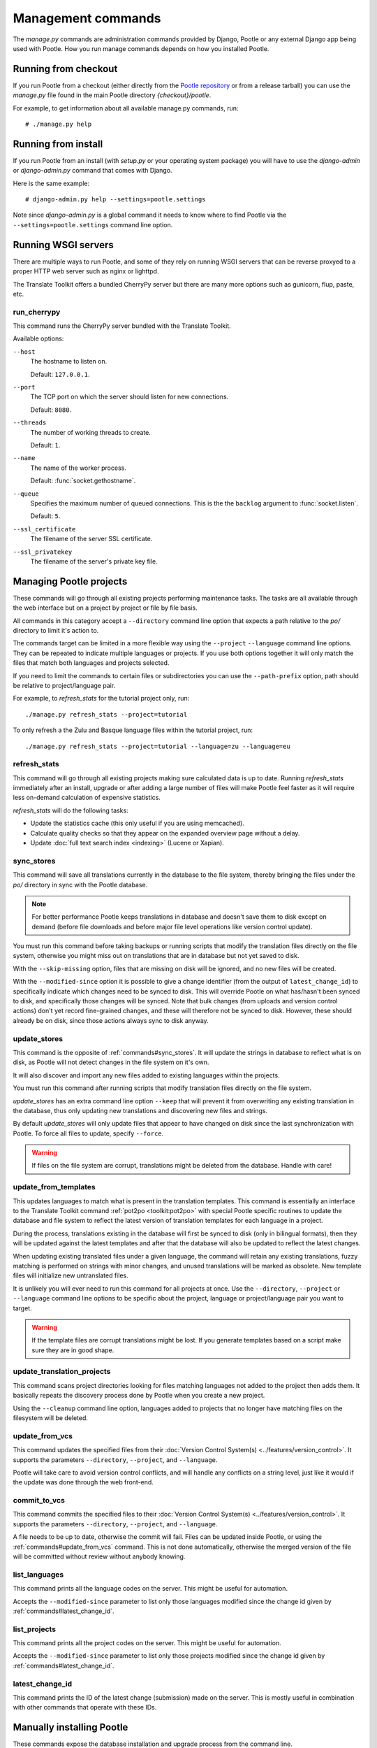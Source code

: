 .. _commands:

Management commands
===================

The *manage.py* commands are administration commands provided by Django,
Pootle or any external Django app being used with Pootle. How you run manage
commands depends on how you installed Pootle.


.. _commands#running_from_checkout:

Running from checkout
---------------------

If you run Pootle from a checkout (either directly from the
`Pootle repository <https://github.com/translate/pootle>`_ or from a
release tarball) you can use the *manage.py* file found in the main Pootle
directory *{checkout}/pootle*.

For example, to get information about all available manage.py commands, run::

    # ./manage.py help


.. _commands#running_from_install:

Running from install
--------------------

If you run Pootle from an install (with *setup.py* or your operating system
package) you will have to use the `django-admin` or `django-admin.py`
command that comes with Django.

Here is the same example::

    # django-admin.py help --settings=pootle.settings

Note since `django-admin.py` is a global command it needs to know where to
find Pootle via the ``--settings=pootle.settings`` command line option.


.. _commands#running:

Running WSGI servers
--------------------

There are multiple ways to run Pootle, and some of they rely on running WSGI
servers that can be reverse proxyed to a proper HTTP web server such as nginx
or lighttpd.

The Translate Toolkit offers a bundled CherryPy server but there are many more
options such as gunicorn, flup, paste, etc.


.. _commands#run_cherrypy:

run_cherrypy
^^^^^^^^^^^^

.. versionadded:: 2.5

This command runs the CherryPy server bundled with the Translate Toolkit.

Available options:

``--host``
  The hostname to listen on.

  Default: ``127.0.0.1``.

``--port``
  The TCP port on which the server should listen for new connections.

  Default: ``8080``.

``--threads``
  The number of working threads to create.

  Default: ``1``.

``--name``
  The name of the worker process.

  Default: :func:`socket.gethostname`.

``--queue``
  Specifies the maximum number of queued connections. This is the the
  ``backlog`` argument to :func:`socket.listen`.

  Default: ``5``.

``--ssl_certificate``
  The filename of the server SSL certificate.

``--ssl_privatekey``
  The filename of the server's private key file.


.. _commands#managing_pootle_projects:

Managing Pootle projects
------------------------

These commands will go through all existing projects performing maintenance
tasks. The tasks are all available through the web interface but on a project
by project or file by file basis.

All commands in this category accept a ``--directory`` command line option that
expects a path relative to the *po/* directory to limit it's action to.

.. versionchanged:: 2.1.2

The commands target can be limited in a more flexible way using the ``--project``
``--language`` command line options. They can be repeated to indicate multiple
languages or projects. If you use both options together it will only match the
files that match both languages and projects selected.

If you need to limit the commands to certain files or subdirectories you can
use the ``--path-prefix`` option, path should be relative to project/language
pair.

For example, to *refresh_stats* for the tutorial project only, run::

    ./manage.py refresh_stats --project=tutorial

To only refresh a the Zulu and Basque language files within the tutorial
project, run::

    ./manage.py refresh_stats --project=tutorial --language=zu --language=eu


.. _commands#refresh_stats:

refresh_stats
^^^^^^^^^^^^^

This command will go through all existing projects making sure calculated data
is up to date. Running *refresh_stats* immediately after an install, upgrade
or after adding a large number of files will make Pootle feel faster as it will
require less on-demand calculation of expensive statistics.

*refresh_stats* will do the following tasks:

- Update the statistics cache (this only useful if you are using memcached).

- Calculate quality checks so that they appear on the expanded overview page
  without a delay.

- Update :doc:`full text search index <indexing>` (Lucene or Xapian).


.. _commands#sync_stores:

sync_stores
^^^^^^^^^^^

This command will save all translations currently in the database to the file
system, thereby bringing the files under the *po/* directory in sync with the
Pootle database.

.. note:: For better performance Pootle keeps translations in database and
   doesn't save them to disk except on demand (before file downloads and
   before major file level operations like version control update).

You must run this command before taking backups or running scripts that modify
the translation files directly on the file system, otherwise you might miss out
on translations that are in database but not yet saved to disk.

With the ``--skip-missing`` option, files that are missing on disk will be
ignored, and no new files will be created.

With the ``--modified-since`` option it is possible to give a change identifier
(from the output of ``latest_change_id``) to specifically indicate which changes
need to be synced to disk. This will override Pootle on what has/hasn't been
synced to disk, and specifically those changes will be synced. Note that bulk
changes (from uploads and version control actions) don't yet record fine-grained
changes, and these will therefore not be synced to disk. However, these should
already be on disk, since those actions always sync to disk anyway.


.. _commands#update_stores:

update_stores
^^^^^^^^^^^^^

This command is the opposite of :ref:`commands#sync_stores`. It will update the
strings in database to reflect what is on disk, as Pootle will not detect
changes in the file system on it's own.

It will also discover and import any new files added to existing languages
within the projects.

You must run this command after running scripts that modify translation files
directly on the file system.

*update_stores* has an extra command line option ``--keep`` that will prevent
it from overwriting any existing translation in the database, thus only
updating new translations and discovering new files and strings.

By default *update_stores* will only update files that appear to have changed
on disk since the last synchronization with Pootle. To force all files to
update, specify ``--force``.

.. warning:: If files on the file system are corrupt, translations might be
   deleted from the database. Handle with care!


.. _commands#update_from_templates:

update_from_templates
^^^^^^^^^^^^^^^^^^^^^

This updates languages to match what is present in the translation templates.
This command is essentially an interface to the
Translate Toolkit command :ref:`pot2po <toolkit:pot2po>` with special Pootle
specific routines to update the database and file system to reflect the
latest version of translation templates for each language in a project.

During the process, translations existing in the database will first be synced
to disk (only in bilingual formats), then they will be updated against the
latest templates and after that the database will also be updated to reflect
the latest changes.

When updating existing translated files under a given language, the command
will retain any existing translations, fuzzy matching is performed on strings
with minor changes, and unused translations will be marked as obsolete. New
template files will initialize new untranslated files.

It is unlikely you will ever need to run this command for all projects at once.
Use the ``--directory``, ``--project`` or ``--language`` command line options
to be specific about the project, language or project/language pair you want to
target.

.. warning:: If the template files are corrupt translations might be lost.
   If you generate templates based on a script make sure they are in good
   shape.


.. _commands#update_translation_projects:

update_translation_projects
^^^^^^^^^^^^^^^^^^^^^^^^^^^

This command scans project directories looking for files matching languages not
added to the project then adds them. It basically repeats the discovery process
done by Pootle when you create a new project.

Using the ``--cleanup`` command line option, languages added to projects that
no longer have matching files on the filesystem will be deleted.


.. _commands#update_from_vcs:

update_from_vcs
^^^^^^^^^^^^^^^

.. versionadded:: 2.5

This command updates the specified files from their :doc:`Version Control
System(s) <../features/version_control>`. It supports the parameters
``--directory``, ``--project``, and ``--language``.

Pootle will take care to avoid version control conflicts, and will handle any
conflicts on a string level, just like it would if the update was done through
the web front-end.


.. _commands#commit_to_vcs:

commit_to_vcs
^^^^^^^^^^^^^

.. versionadded:: 2.5

This command commits the specified files to their :doc:`Version Control
System(s) <../features/version_control>`. It supports the parameters
``--directory``, ``--project``, and ``--language``.

A file needs to be up to date, otherwise the commit will fail. Files can be
updated inside Pootle, or using the :ref:`commands#update_from_vcs` command.
This is not done automatically, otherwise the merged version of the file will
be committed without review without anybody knowing.


.. _commands#list_languages:

list_languages
^^^^^^^^^^^^^^

.. versionadded:: 2.5

This command prints all the language codes on the server. This might be useful
for automation.

Accepts the ``--modified-since`` parameter to list only those languages
modified since the change id given by :ref:`commands#latest_change_id`.


.. _commands#list_projects:

list_projects
^^^^^^^^^^^^^

.. versionadded:: 2.5

This command prints all the project codes on the server. This might be useful
for automation.

Accepts the ``--modified-since`` parameter to list only those projects
modified since the change id given by :ref:`commands#latest_change_id`.


.. _commands#latest_change_id:

latest_change_id
^^^^^^^^^^^^^^^^

.. versionadded:: 2.5

This command prints the ID of the latest change (submission) made on the
server. This is mostly useful in combination with other commands that operate
with these IDs.


.. _commands#manually_installing_pootle:

Manually installing Pootle
--------------------------

These commands expose the database installation and upgrade process from the
command line.


.. _commands#syncdb:

syncdb
^^^^^^

Strictly speaking *syncdb* is a generic django *manage.py* command that creates
empty database tables. It has been customized for Pootle to create everything
required for a bare bones install. This includes database tables, default
permissions, some default objects used internally by Pootle (like the "default"
and "nobody" user profiles) and the special Terminology and :ref:`Templates
languages <templates#the_templates_language>`.

If you just run *syncdb* you will have a usable Pootle install but you will
need to create all languages manually, and you will not have a tutorial project
to play with.

Use this command if you plan to upgrade from a Pootle 1.2 install or if you
don't like having many languages by default.


.. _commands#initdb:

initdb
^^^^^^

This is Pootle's install process, it creates the default admin user, populates
the language table with several languages with their correct fields,
initializes several terminology projects, and creates the tutorial project.

*initdb* can only be run after *syncdb*.

.. note:: *initdb* will not import translations into the database, so the first
   visit to Pootle after *initdb* will be very slow. **It is best to run
   refresh_stats immediately after initdb**.


.. _commands#updatedb:

updatedb
^^^^^^^^

This is a command line interface to Pootle's database scheme upgrade process.
A database upgrade is usually triggered automatically on the first visit to a
:doc:`new version of Pootle <upgrading>`, but for very large installs database
upgrades can be too slow for the browser and it is best to run *updatedb*
from the command line.


.. _commands#useful_django_commands:

Useful Django commands
----------------------


.. _commands#changepassword:

changepassword
^^^^^^^^^^^^^^

::

    ./manage.py changepassword <username>

This can be used to change the password of any user from the command line.


.. _commands#createsuperuser:

createsuperuser
^^^^^^^^^^^^^^^

This creates a new admin user. It will prompt for username, password and email
address.


.. _commands#dbshell:

dbshell
^^^^^^^

This opens a database command prompt with the Pootle database already loaded.
It is useful if you know SQL.

.. warning:: Try not to break anything.


.. _commands#shell:

shell
^^^^^

This opens a Python shell with the Django and Pootle environment already
loaded. Useful if you know a bit of Python or the Django models syntax.


.. _commands#running_in_cron:

Running commands in cron
------------------------

If you want to schedule certain actions on your Pootle server, using
management commands with cron might be a solution.

The management commands can perform certain batch commands which you might want
to have executed periodically without user intervention.

For the full details on how to configure cron, read your platform documentation
(for example ``man crontab``). Here is an example that runs the
:ref:`commands#refresh_stats` command daily at 02:00 AM::

    00 02 * * * www-data /var/www/sites/pootle/manage.py refresh_stats

Test your command with the parameters you want from the command line. Insert it
in the cron table, and ensure that it is executed as the correct user (the same
as your web server) like *www-data*, for example. The user executing the
command is specified in the sixth column. Cron might report errors through
local mail, but it might also be useful to look at the logs in
*/var/log/cron/*, for example.

If you are running Pootle from a virtualenv, or if you set any custom
``PYTHONPATH`` or similar, you might need to run your management command from a
bash script that creates the correct environment for your command to run from.
Call this script then from cron. It shouldn't be necessary to specify the
settings file for Pootle — it should automatically be detected.
